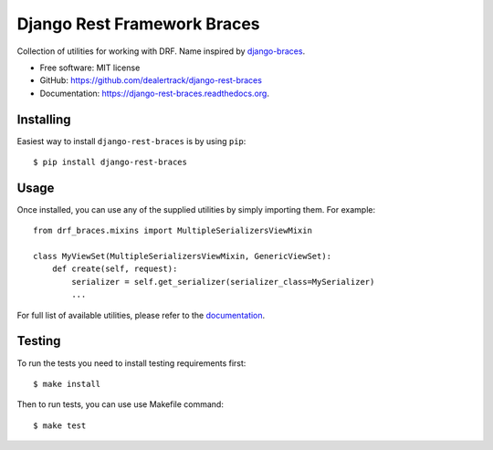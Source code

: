 ============================
Django Rest Framework Braces
============================

.. image:: https://travis-ci.org/dealertrack/django-rest-braces.svg?branch=master
    :target: https://travis-ci.org/dealertrack/django-rest-braces

.. image:: https://coveralls.io/repos/dealertrack/django-rest-braces/badge.svg
    :target: https://coveralls.io/r/dealertrack/django-rest-braces

Collection of utilities for working with DRF. Name inspired by `django-braces <https://github.com/brack3t/django-braces>`_.

* Free software: MIT license
* GitHub: https://github.com/dealertrack/django-rest-braces
* Documentation: https://django-rest-braces.readthedocs.org.

Installing
----------

Easiest way to install ``django-rest-braces`` is by using ``pip``::

    $ pip install django-rest-braces

Usage
-----

Once installed, you can use any of the supplied utilities by simply importing them.
For example::

    from drf_braces.mixins import MultipleSerializersViewMixin

    class MyViewSet(MultipleSerializersViewMixin, GenericViewSet):
        def create(self, request):
            serializer = self.get_serializer(serializer_class=MySerializer)
            ...

For full list of available utilities, please refer to the `documentation <https://django-rest-braces.readthedocs.org>`_.

Testing
-------

To run the tests you need to install testing requirements first::

    $ make install

Then to run tests, you can use use Makefile command::

    $ make test
